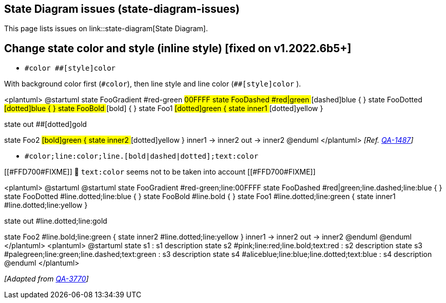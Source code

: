 == State Diagram issues (state-diagram-issues)

This page lists issues on link::state-diagram[State Diagram].


== Change state color and style (inline style) [fixed on v1.2022.6b5+]

* `+#color ##[style]color+` 

With background color first (`+#color+`), then line style and line color (`+##[style]color+` ).

<plantuml>
@startuml
state FooGradient #red-green ##00FFFF
state FooDashed #red|green ##[dashed]blue {
}
state FooDotted ##[dotted]blue {
}
state FooBold ##[bold] {
}
state Foo1 ##[dotted]green {
state inner1 ##[dotted]yellow
}

state out ##[dotted]gold

state Foo2 ##[bold]green {
state inner2 ##[dotted]yellow
}
inner1 -> inner2
out -> inner2
@enduml
</plantuml>
__[Ref. https://forum.plantuml.net/1487[QA-1487]]__


* `+#color;line:color;line.[bold|dashed|dotted];text:color+`

[[#FFD700#FIXME]] 🚩
`+text:color+` seems not to be taken into account 
[[#FFD700#FIXME]]

<plantuml>
@startuml
@startuml
state FooGradient #red-green;line:00FFFF
state FooDashed #red|green;line.dashed;line:blue {
}
state FooDotted #line.dotted;line:blue {
}
state FooBold #line.bold {
}
state Foo1 #line.dotted;line:green {
state inner1 #line.dotted;line:yellow
}

state out #line.dotted;line:gold

state Foo2 #line.bold;line:green {
state inner2 #line.dotted;line:yellow
}
inner1 -> inner2
out -> inner2
@enduml
@enduml
</plantuml>
<plantuml>
@startuml
state s1 : s1 description
state s2 #pink;line:red;line.bold;text:red : s2 description
state s3 #palegreen;line:green;line.dashed;text:green : s3 description
state s4 #aliceblue;line:blue;line.dotted;text:blue   : s4 description
@enduml
</plantuml>

__[Adapted from https://forum.plantuml.net/3770[QA-3770]]__


